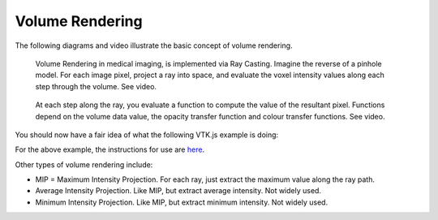 .. _VolumeRendering:

Volume Rendering
================

The following diagrams and video illustrate the basic concept of volume rendering.

.. figure:: VolumeRenderingRayCasting.png
  :alt: Illustration of Ray Casting
  :width: 600

  Volume Rendering in medical imaging, is implemented via Ray Casting. Imagine the reverse of a pinhole model. For each image pixel, project a ray into space, and evaluate the voxel intensity values along each step through the volume. See video.


.. figure:: VolumeRenderingCompositing.png
  :alt: Illustration of Compositing
  :width: 600

  At each step along the ray, you evaluate a function to compute the value of the resultant pixel. Functions depend on the volume data value, the opacity transfer function and colour transfer functions. See video.


.. raw:: html

    <iframe width="560" height="315" src="https://www.youtube.com/embed/QdNW_IUIrow" frameborder="0" allow="accelerometer; autoplay; encrypted-media; gyroscope; picture-in-picture" allowfullscreen></iframe>

You should now have a fair idea of what the following VTK.js example is doing:

.. raw:: html

    <div style="position: relative; padding-bottom: 56.25%; height: 0; overflow: hidden; max-width: 100%; height: auto;">
        <iframe src="https://kitware.github.io/vtk-js/examples/PiecewiseGaussianWidget/index.html" frameborder="0" allowfullscreen style="position: absolute; top: 0; left: 0; width: 100%; height: 100%;"></iframe>
    </div>

For the above example, the instructions for use are `here <https://kitware.github.io/vtk-js/examples/PiecewiseGaussianWidget.html>`_.


Other types of volume rendering include:

* MIP = Maximum Intensity Projection. For each ray, just extract the maximum value along the ray path.
* Average Intensity Projection. Like MIP, but extract average intensity. Not widely used.
* Minimum Intensity Projection. Like MIP, but extract minimum intensity. Not widely used.
